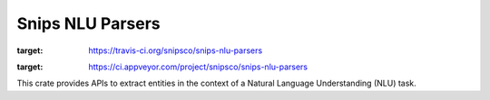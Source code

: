 Snips NLU Parsers
=================

.. image:: https://travis-ci.org/snipsco/snips-nlu-parsers.svg?branch=develop
:target: https://travis-ci.org/snipsco/snips-nlu-parsers

.. image:: https://ci.appveyor.com/api/projects/status/github/snipsco/snips-nlu-parsers?branch=develop&svg=true
:target: https://ci.appveyor.com/project/snipsco/snips-nlu-parsers

This crate provides APIs to extract entities in the context of a Natural Language Understanding (NLU)
task.
